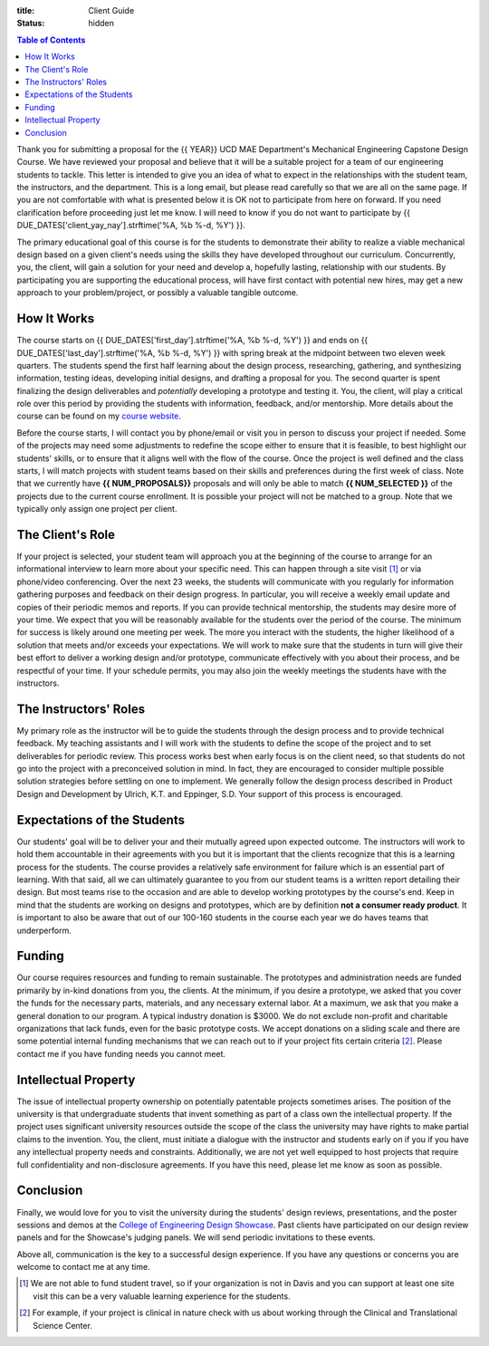 :title: Client Guide
:status: hidden

.. contents:: Table of Contents
   :depth: 1

Thank you for submitting a proposal for the {{ YEAR}} UCD MAE Department's
Mechanical Engineering Capstone Design Course. We have reviewed your proposal
and believe that it will be a suitable project for a team of our engineering
students to tackle. This letter is intended to give you an idea of what to
expect in the relationships with the student team, the instructors, and the
department. This is a long email, but please read carefully so that we are all
on the same page. If you are not comfortable with what is presented below it is
OK not to participate from here on forward. If you need clarification before
proceeding just let me know. I will need to know if you do not want to
participate by {{ DUE_DATES['client_yay_nay'].strftime('%A, %b %-d, %Y') }}.

The primary educational goal of this course is for the students to demonstrate
their ability to realize a viable mechanical design based on a given client's
needs using the skills they have developed throughout our curriculum.
Concurrently, you, the client, will gain a solution for your need and develop
a, hopefully lasting, relationship with our students. By participating you are
supporting the educational process, will have first contact with potential new
hires, may get a new approach to your problem/project, or possibly a valuable
tangible outcome.

How It Works
============

The course starts on {{ DUE_DATES['first_day'].strftime('%A, %b %-d, %Y') }}
and ends on {{ DUE_DATES['last_day'].strftime('%A, %b %-d, %Y') }} with spring
break at the midpoint between two eleven week quarters. The students spend the
first half learning about the design process, researching, gathering, and
synthesizing information, testing ideas, developing initial designs, and
drafting a proposal for you. The second quarter is spent finalizing the design
deliverables and *potentially* developing a prototype and testing it. You, the
client, will play a critical role over this period by providing the students
with information, feedback, and/or mentorship. More details about the course
can be found on my `course website`_.

.. _course website: http://moorepants.github.io/eme185/

Before the course starts, I will contact you by phone/email or visit you in
person to discuss your project if needed. Some of the projects may need some
adjustments to redefine the scope either to ensure that it is feasible, to best
highlight our students' skills, or to ensure that it aligns well with the flow
of the course. Once the project is well defined and the class starts, I will
match projects with student teams based on their skills and preferences during
the first week of class. Note that we currently have **{{ NUM_PROPOSALS}}**
proposals and will only be able to match **{{ NUM_SELECTED }}** of the projects
due to the current course enrollment. It is possible your project will not be
matched to a group. Note that we typically only assign one project per client.

The Client's Role
=================

If your project is selected, your student team will approach you at the
beginning of the course to arrange for an informational interview to learn more
about your specific need. This can happen through a site visit [1]_ or via
phone/video conferencing. Over the next 23 weeks, the students will communicate
with you regularly for information gathering purposes and feedback on their
design progress. In particular, you will receive a weekly email update and
copies of their periodic memos and reports. If you can provide technical
mentorship, the students may desire more of your time. We expect that you will
be reasonably available for the students over the period of the course. The
minimum for success is likely around one meeting per week. The more you
interact with the students, the higher likelihood of a solution that meets
and/or exceeds your expectations. We will work to make sure that the students
in turn will give their best effort to deliver a working design and/or
prototype, communicate effectively with you about their process, and be
respectful of your time. If your schedule permits, you may also join the
weekly meetings the students have with the instructors.

The Instructors' Roles
======================

My primary role as the instructor will be to guide the students through the
design process and to provide technical feedback. My teaching assistants and I
will work with the students to define the scope of the project and to set
deliverables for periodic review. This process works best when early focus is
on the client need, so that students do not go into the project with a
preconceived solution in mind. In fact, they are encouraged to consider
multiple possible solution strategies before settling on one to implement. We
generally follow the design process described in Product Design and Development
by Ulrich, K.T. and Eppinger, S.D. Your support of this process is encouraged.

Expectations of the Students
============================

Our students' goal will be to deliver your and their mutually agreed upon
expected outcome. The instructors will work to hold them accountable in their
agreements with you but it is important that the clients recognize that this is
a learning process for the students. The course provides a relatively safe
environment for failure which is an essential part of learning. With that said,
all we can ultimately guarantee to you from our student teams is a written
report detailing their design. But most teams rise to the occasion and are able
to develop working prototypes by the course's end. Keep in mind that the
students are working on designs and prototypes, which are by definition **not a
consumer ready product**. It is important to also be aware that out of our
100-160 students in the course each year we do haves teams that underperform.

Funding
=======

Our course requires resources and funding to remain sustainable. The prototypes
and administration needs are funded primarily by in-kind donations from you,
the clients. At the minimum, if you desire a prototype, we asked that you
cover the funds for the necessary parts, materials, and any necessary external
labor. At a maximum, we ask that you make a general donation to our program. A
typical industry donation is $3000. We do not exclude non-profit and charitable
organizations that lack funds, even for the basic prototype costs. We accept
donations on a sliding scale and there are some potential internal funding
mechanisms that we can reach out to if your project fits certain criteria [2]_.
Please contact me if you have funding needs you cannot meet.

Intellectual Property
=====================

The issue of intellectual property ownership on potentially patentable projects
sometimes arises. The position of the university is that undergraduate students
that invent something as part of a class own the intellectual property. If the
project uses significant university resources outside the scope of the class
the university may have rights to make partial claims to the invention. You,
the client, must initiate a dialogue with the instructor and students early on
if you if you have any intellectual property needs and constraints.
Additionally, we are not yet well equipped to host projects that require full
confidentiality and non-disclosure agreements. If you have this need, please
let me know as soon as possible.

Conclusion
==========

Finally, we would love for you to visit the university during the students'
design reviews, presentations, and the poster sessions and demos at the
`College of Engineering Design Showcase`_. Past clients have participated on
our design review panels and for the Showcase's judging panels. We will send
periodic invitations to these events.

.. _`College of Engineering Design Showcase`: http://engineering.ucdavis.edu/undergraduate/senior-engineering-design-showcase/

Above all, communication is the key to a successful design experience. If you
have any questions or concerns you are welcome to contact me at any time.


.. [1] We are not able to fund student travel, so if your organization is not in
   Davis and you can support at least one site visit this can be a very
   valuable learning experience for the students.
.. [2] For example, if your project is clinical in nature check with us about
   working through the Clinical and Translational Science Center.
